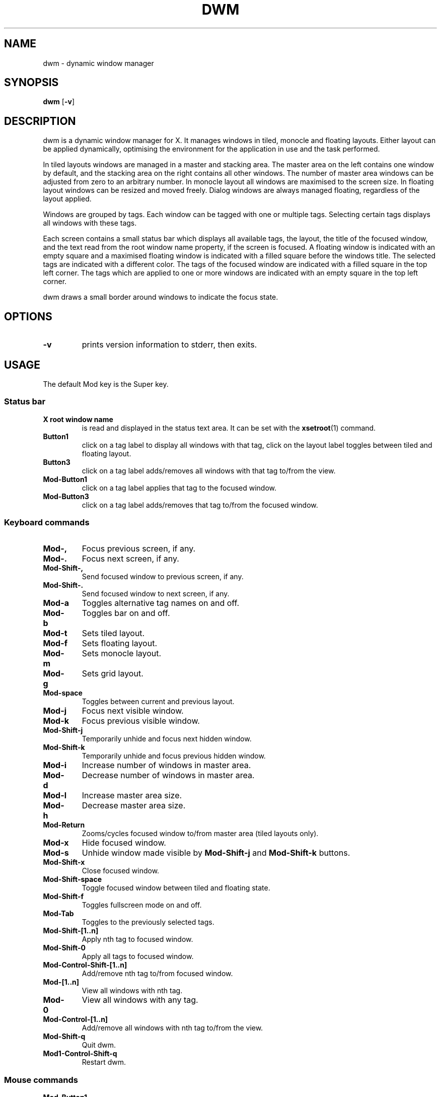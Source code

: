 .TH DWM 1 dwm\-VERSION
.SH NAME
dwm \- dynamic window manager
.SH SYNOPSIS
.B dwm
.RB [ \-v ]
.SH DESCRIPTION
dwm is a dynamic window manager for X. It manages windows in tiled, monocle
and floating layouts. Either layout can be applied dynamically, optimising the
environment for the application in use and the task performed.
.P
In tiled layouts windows are managed in a master and stacking area. The master
area on the left contains one window by default, and the stacking area on the
right contains all other windows. The number of master area windows can be
adjusted from zero to an arbitrary number. In monocle layout all windows are
maximised to the screen size. In floating layout windows can be resized and
moved freely. Dialog windows are always managed floating, regardless of the
layout applied.
.P
Windows are grouped by tags. Each window can be tagged with one or multiple
tags. Selecting certain tags displays all windows with these tags.
.P
Each screen contains a small status bar which displays all available tags, the
layout, the title of the focused window, and the text read from the root window
name property, if the screen is focused. A floating window is indicated with an
empty square and a maximised floating window is indicated with a filled square
before the windows title.  The selected tags are indicated with a different
color. The tags of the focused window are indicated with a filled square in the
top left corner.  The tags which are applied to one or more windows are
indicated with an empty square in the top left corner.
.P
dwm draws a small border around windows to indicate the focus state.
.SH OPTIONS
.TP
.B \-v
prints version information to stderr, then exits.
.SH USAGE
.P
The default Mod key is the Super key.
.TP
.SS Status bar
.TP
.B X root window name
is read and displayed in the status text area. It can be set with the
.BR xsetroot (1)
command.
.TP
.B Button1
click on a tag label to display all windows with that tag, click on the layout
label toggles between tiled and floating layout.
.TP
.B Button3
click on a tag label adds/removes all windows with that tag to/from the view.
.TP
.B Mod\-Button1
click on a tag label applies that tag to the focused window.
.TP
.B Mod\-Button3
click on a tag label adds/removes that tag to/from the focused window.
.SS Keyboard commands
.TP
.B Mod\-,
Focus previous screen, if any.
.TP
.B Mod\-.
Focus next screen, if any.
.TP
.B Mod\-Shift\-,
Send focused window to previous screen, if any.
.TP
.B Mod\-Shift\-.
Send focused window to next screen, if any.
.TP
.B Mod\-a
Toggles alternative tag names on and off.
.TP
.B Mod\-b
Toggles bar on and off.
.TP
.B Mod\-t
Sets tiled layout.
.TP
.B Mod\-f
Sets floating layout.
.TP
.B Mod\-m
Sets monocle layout.
.TP
.B Mod\-g
Sets grid layout.
.TP
.B Mod\-space
Toggles between current and previous layout.
.TP
.B Mod\-j
Focus next visible window.
.TP
.B Mod\-k
Focus previous visible window.
.TP
.B Mod\-Shift\-j
Temporarily unhide and focus next hidden window.
.TP
.B Mod\-Shift\-k
Temporarily unhide and focus previous hidden window.
.TP
.B Mod\-i
Increase number of windows in master area.
.TP
.B Mod\-d
Decrease number of windows in master area.
.TP
.B Mod\-l
Increase master area size.
.TP
.B Mod\-h
Decrease master area size.
.TP
.B Mod\-Return
Zooms/cycles focused window to/from master area (tiled layouts only).
.TP
.B Mod\-x
Hide focused window.
.TP
.B Mod\-s
Unhide window made visible by 
.B Mod\-Shift\-j
and
.B Mod\-Shift\-k
buttons.
.TP
.B Mod\-Shift\-x
Close focused window.
.TP
.B Mod\-Shift\-space
Toggle focused window between tiled and floating state.
.TP
.B Mod\-Shift\-f
Toggles fullscreen mode on and off.
.TP
.B Mod\-Tab
Toggles to the previously selected tags.
.TP
.B Mod\-Shift\-[1..n]
Apply nth tag to focused window.
.TP
.B Mod\-Shift\-0
Apply all tags to focused window.
.TP
.B Mod\-Control\-Shift\-[1..n]
Add/remove nth tag to/from focused window.
.TP
.B Mod\-[1..n]
View all windows with nth tag.
.TP
.B Mod\-0
View all windows with any tag.
.TP
.B Mod\-Control\-[1..n]
Add/remove all windows with nth tag to/from the view.
.TP
.B Mod\-Shift\-q
Quit dwm.
.TP
.B Mod1\-Control\-Shift\-q
Restart dwm.
.SS Mouse commands
.TP
.B Mod\-Button1
Move focused window while dragging. Tiled windows will be toggled to the floating state.
.TP
.B Mod\-Button2
Toggles focused window between floating and tiled state.
.TP
.B Mod\-Button3
Resize focused window while dragging. Tiled windows will be toggled to the floating state.
.SH CUSTOMIZATION
dwm is customized by creating a custom config.h and (re)compiling the source
code. This keeps it fast, secure and simple.
.SH SIGNALS
.TP
.B SIGHUP - 1
Restart the dwm process.
.TP
.B SIGTERM - 15
Cleanly terminate the dwm process.
.SH SEE ALSO
.BR dmenu (1),
.BR st (1)
.SH ISSUES
Java applications which use the XToolkit/XAWT backend may draw grey windows
only. The XToolkit/XAWT backend breaks ICCCM-compliance in recent JDK 1.5 and early
JDK 1.6 versions, because it assumes a reparenting window manager. Possible workarounds
are using JDK 1.4 (which doesn't contain the XToolkit/XAWT backend) or setting the
environment variable
.BR AWT_TOOLKIT=MToolkit
(to use the older Motif backend instead) or running
.B xprop -root -f _NET_WM_NAME 32a -set _NET_WM_NAME LG3D
or
.B wmname LG3D
(to pretend that a non-reparenting window manager is running that the
XToolkit/XAWT backend can recognize) or when using OpenJDK setting the environment variable
.BR _JAVA_AWT_WM_NONREPARENTING=1 .
.SH BUGS
Send all bug reports with a patch to hackers@suckless.org.
